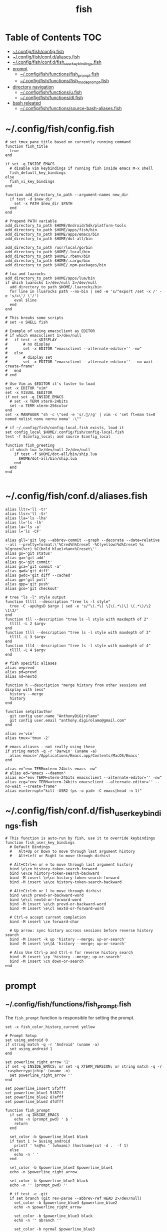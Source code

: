 #+TITLE: fish
#+STARTUP: content
#+PROPERTY: header-args :mkdirp yes

* Table of Contents                                                     :TOC:
 - [[#configfishconfigfish][~/.config/fish/config.fish]]
 - [[#configfishconfdaliasesfish][~/.config/fish/conf.d/aliases.fish]]
 - [[#configfishconfdfish_user_key_bindingsfish][~/.config/fish/conf.d/fish_user_key_bindings.fish]]
 - [[#prompt][prompt]]
   - [[#configfishfunctionsfish_promptfish][~/.config/fish/functions/fish_prompt.fish]]
   - [[#configfishfunctionsfish_mode_promptfish][~/.config/fish/functions/fish_mode_prompt.fish]]
 - [[#directory-navigation][directory navigation]]
   - [[#configfishfunctionsufish][~/.config/fish/functions/u.fish]]
   - [[#configfishfunctionsdlfish][~/.config/fish/functions/dl.fish]]
 - [[#bash-releated][bash releated]]
   - [[#configfishfunctionssource-bash-aliasesfish][~/.config/fish/functions/source-bash-aliases.fish]]

* ~/.config/fish/config.fish

  #+BEGIN_SRC fish :tangle "~/.config/fish/config.fish"
    # set tmux pane title based on currently running command
    function fish_title
      true
    end

    if set -q INSIDE_EMACS
      # disable vim keybindings if running fish inside emacs M-x shell
      fish_default_key_bindings
    else
      fish_vi_key_bindings
    end

    function add_directory_to_path --argument-names new_dir
      if test -d $new_dir
        set -x PATH $new_dir $PATH
      end
    end

    # Prepend PATH variable
    add_directory_to_path $HOME/Android/Sdk/platform-tools
    add_directory_to_path $HOME/apps/fish/bin
    add_directory_to_path $HOME/apps/emacs/bin
    add_directory_to_path $HOME/dot-all/bin

    add_directory_to_path /usr/local/go/bin
    add_directory_to_path $HOME/.local/bin
    add_directory_to_path $HOME/.rbenv/bin
    add_directory_to_path $HOME/.cargo/bin
    add_directory_to_path $HOME/.npm-packages/bin

    # lua and luarocks
    add_directory_to_path $HOME/apps/lua/bin
    if which luarocks 1>/dev/null 2>/dev/null
      add_directory_to_path $HOME/.luarocks/bin
      for line in (luarocks path --no-bin | sed -e 's/^export /set -x /' -e 's/=\'/ \'/')
        eval $line
      end
    end

    # This breaks some scripts
    # set -x SHELL fish

    # Example of using emacsclient as EDITOR
    # if which emacsclient 1>/dev/null
    #   if test -z $DISPLAY
    #       # no display
    #       set -x EDITOR "emacsclient --alternate-editor='' -nw"
    #   else
    #       # display set
    #       set -x EDITOR "emacsclient --alternate-editor='' --no-wait --create-frame"
    #   end
    # end

    # Use Vim as $EDITOR it's faster to load
    set -x EDITOR "vim"
    set -x VISUAL $EDITOR
    if not set -q INSIDE_EMACS
      # set -x TERM xterm-24bits
      set -x TERM xterm-256color
    end
    set -x MANPAGER "sh -c \"sed -e 's/.//g' | vim -c 'set ft=man ts=8 nomod nolist nonu nornu noma' -\""

    # if ~/.config/fish/config-local.fish exists, load it
    set config_local $HOME/.config/fish/config-local.fish
    test -f $config_local; and source $config_local

    function fish_greeting
      if which lua 1>/dev/null 2>/dev/null
        if test -f $HOME/dot-all/bin/ship.lua
          $HOME/dot-all/bin/ship.lua
        end
      end
    end

  #+END_SRC

* ~/.config/fish/conf.d/aliases.fish

  #+BEGIN_SRC fish :tangle "~/.config/fish/conf.d/aliases.fish"
    alias lltr='ll -tr'
    alias llsr='ll -Sr'
    alias lla='ls -lha'
    alias ll='ls -lh'
    alias la='ls -a'
    alias l='ls -CF'

    alias gll='git log --abbrev-commit --graph --decorate --date=relative --all --pretty=format:\'%Cred%h%Creset -%C(yellow)%d%Creset %s %Cgreen(%cr) %C(bold blue)<%an>%Creset\''
    alias gs='git status'
    alias ga='git add'
    alias gc='git commit'
    alias gca='git commit -a'
    alias gwd='git diff'
    alias gwdc='git diff --cached'
    alias gp='git pull'
    alias gpp='git push'
    alias gco='git checkout'

    # tree "ls -l" style output
    function tllll --description "tree ls -l style"
      tree -C -apuhgsD $argv | sed -e 's/^\(.*\) \[\(.*\)\] \(.*\)/\2 \1\3/'
    end
    function tll --description "tree ls -l style with maxdepth of 2"
      tllll -L 2 $argv
    end
    function tlll --description "tree ls -l style with maxdepth of 3"
      tllll -L 3 $argv
    end
    function tll4 --description "tree ls -l style with maxdepth of 4"
      tllll -L 4 $argv
    end

    # fish specific aliases
    alias o=prevd
    alias pd=prevd
    alias nd=nextd

    function h --description "merge history from other sessions and display with less"
      history --merge
      history
    end

    function setgitauthor
      git config user.name "AnthonyDiGirolamo"
      git config user.email "anthony.digirolamo@gmail.com"
    end

    alias v='vim'
    alias tmux='tmux -2'

    # emacs aliases - not really using these
    if string match -q -r 'Darwin' (uname -a)
      alias emacs='/Applications/Emacs.app/Contents/MacOS/Emacs'
    end

    alias e="env TERM=xterm-24bits emacs -nw"
    # alias ed="emacs --daemon"
    alias ec="env TERM=xterm-24bits emacsclient --alternate-editor='' -nw"
    alias ecg="env TERM=xterm-24bits emacsclient --alternate-editor='' --no-wait --create-frame"
    alias einterrupt="kill -USR2 (ps -o pid= -C emacs|head -n 1)"
  #+END_SRC

* ~/.config/fish/conf.d/fish_user_key_bindings.fish

  #+BEGIN_SRC fish :tangle "~/.config/fish/conf.d/fish_user_key_bindings.fish"
    # This function is auto-run by fish, use it to override keybindings
    function fish_user_key_bindings
      # Default Bindings
      #   Alt+Up or Down to move through last argument history
      #   Alt+Left or Right to move through dirhist

      # Alt+Ctrl+n or e to move through last argument history
      bind \e\cn history-token-search-forward
      bind \e\ce history-token-search-backward
      bind -M insert \e\cn history-token-search-forward
      bind -M insert \e\ce history-token-search-backward

      # Alt+Ctrl+h or l to move through dirhist
      bind \e\ch prevd-or-backward-word
      bind \e\cl nextd-or-forward-word
      bind -M insert \e\ch prevd-or-backward-word
      bind -M insert \e\cl nextd-or-forward-word

      # Ctrl-e accept current completion
      bind -M insert \ce forward-char

      # Up arrow: sync history accross sessions before reverse history search
      bind -M insert -k up 'history --merge; up-or-search'
      bind -M insert \e\[A 'history --merge; up-or-search'

      # Also Use Ctrl-p and Ctrl-n for reverse history search
      bind -M insert \cp 'history --merge; up-or-search'
      bind -M insert \cn down-or-search
    end
  #+END_SRC

* prompt

** ~/.config/fish/functions/fish_prompt.fish

   The =fish_prompt= function is responsible for setting the prompt.

   #+BEGIN_SRC fish :tangle "~/.config/fish/functions/fish_prompt.fish"
     set -x fish_color_history_current yellow

     # Prompt Setup
     set using_android 0
     if string match -q -r 'Android' (uname -a)
       set using_android 1
     end

     set powerline_right_arrow ''
     if set -q INSIDE_EMACS; or set -q XTERM_VERSION; or string match -q -r 'raspberrypi|chip' (uname -n)
       set powerline_right_arrow ''
     end

     set powerline_insert 5f5fff
     set powerline_blue1 5f87ff
     set powerline_blue2 87afff
     set powerline_blue3 dfdfff

     function fish_prompt
       if set -q INSIDE_EMACS
         echo -n (prompt_pwd) ' $ '
         return
       end

       set_color -b $powerline_blue1 black
       if test 1 != $using_android
         printf ' %s@%s ' (whoami) (hostname|cut -d .  -f 1)
       else
         echo -n ' '
       end

       set_color -b $powerline_blue2 $powerline_blue1
       echo -n $powerline_right_arrow

       set_color -b $powerline_blue2 black
       echo -n '' (prompt_pwd) ''

       # if test -e .git
       if set branch (git rev-parse --abbrev-ref HEAD 2>/dev/null)
         set_color -b $powerline_blue3 $powerline_blue2
         echo -n $powerline_right_arrow

         set_color -b $powerline_blue3 black
         echo -n '' $branch ''

         set_color -b normal $powerline_blue3
         echo -n $powerline_right_arrow
       else
         set_color -b normal $powerline_blue2
         echo -n $powerline_right_arrow
       end

       echo -n ' '
       set_color normal
     end
   #+END_SRC

** ~/.config/fish/functions/fish_mode_prompt.fish

   The =fish_mode_prompt= formats the vi mode part of the prompt.
   =fish_vi_key_bindings= must be enabled.

   #+BEGIN_SRC fish :tangle "~/.config/fish/functions/fish_mode_prompt.fish"
     # The fish_mode_prompt function is prepended to the prompt
     function fish_mode_prompt --description "Displays the current mode"
       # Do nothing if not in vi mode
       if test "$fish_key_bindings" = "fish_vi_key_bindings"
         switch $fish_bind_mode
           case default
             set_color --bold --background red white
             echo ' N '
             set_color --background $powerline_blue1 red
           case insert
             set_color --bold --background $powerline_insert white
             echo ' I '
             set_color --background $powerline_blue1 $powerline_insert
           case replace-one
             set_color --bold --background green white
             echo ' R '
             set_color --background $powerline_blue1 green
           case visual
             set_color --bold --background magenta white
             echo ' V '
             set_color --background $powerline_blue1 magenta
         end
         echo $powerline_right_arrow
       end
       set_color normal
     end
   #+END_SRC

* directory navigation

** ~/.config/fish/functions/u.fish

   #+BEGIN_SRC fish :tangle "~/.config/fish/functions/u.fish"
     function u --description "cd .. or up to a given directory"
       if test (count $argv) = 0
         cd ..
         return 0
       end

       set dir_name $argv[1]
       set d (string split "/$dir_name/" (pwd))
       if test (count $d) = 2
         cd "$d[1]/$dir_name"
         return 0
       else
         return 1
       end
     end

   #+END_SRC

** ~/.config/fish/functions/dl.fish

   #+BEGIN_SRC fish :tangle "~/.config/fish/functions/dl.fish"
     function dl --description "always vertical dirh"
       for dir in $dirprev
         echo $dir
       end
       set_color cyan
       echo (pwd)
       set_color normal
       for dir in $dirnext
         echo $dir
       end
     end
   #+END_SRC

* bash releated
** ~/.config/fish/functions/source-bash-aliases.fish

  #+BEGIN_SRC fish :tangle "~/.config/fish/functions/source-bash-aliases.fish"
    # WIP: not all aliases work
    function source-bash-aliases --description "Try to source bash aliases"
      bash -i -c 'alias' > ~/.active_aliases
      for line in (cat ~/.active_aliases) # | grep 'vim\|emacs'
        if not string match -q -r '\$\(' $line
          set_color -b normal $powerline_blue2
          echo $line
          set_color -b normal normal
          eval "$line"
        else
          echo ERROR: $line
        end
      end
      rm -f ~/.active_aliases
    end
  #+END_SRC


